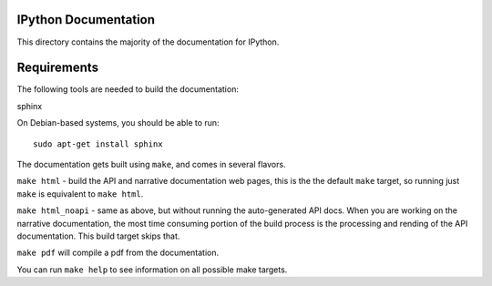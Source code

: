 IPython Documentation
---------------------

This directory contains the majority of the documentation for IPython. 

Requirements
------------
The following tools are needed to build the documentation:

sphinx

On Debian-based systems, you should be able to run::

    sudo apt-get install sphinx 

The documentation gets built using ``make``, and comes in several flavors.

``make html`` - build the API and narrative documentation web pages, this
is the the default ``make`` target, so running just ``make`` is equivalent to
``make html``. 

``make html_noapi`` - same as above, but without running the auto-generated
API docs. When you are working on the narrative documentation, the most time
consuming portion  of the build process is the processing and rending of the
API documentation. This build target skips that.

``make pdf`` will compile a pdf from the documentation.

You can run ``make help`` to see information on all possible make targets.



